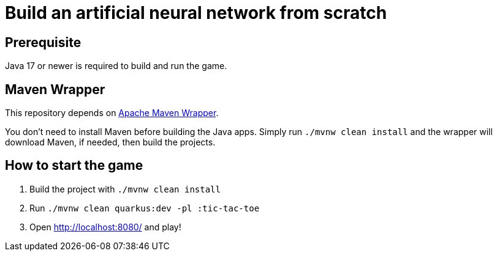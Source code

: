 = Build an artificial neural network from scratch

== Prerequisite

Java 17 or newer is required to build and run the game.

== Maven Wrapper

This repository depends on link:https://maven.apache.org/wrapper/[Apache Maven Wrapper].

You don't need to install Maven before building the Java apps.
Simply run `./mvnw clean install` and the wrapper will download Maven, if needed, then build the projects.

== How to start the game

1. Build the project with `./mvnw clean install`
2. Run `./mvnw clean quarkus:dev -pl :tic-tac-toe`
3. Open http://localhost:8080/ and play!

